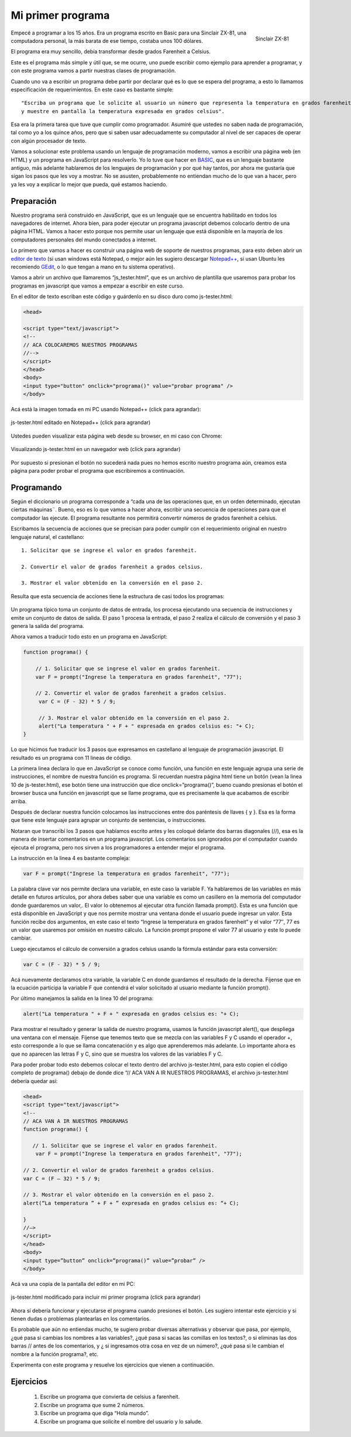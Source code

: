 Mi primer programa
==================

.. figure:: /_static/zx81.gif
   :scale: 80 %
   :alt: Sinclair ZX-81
   :align: right

   Sinclair ZX-81

 
Empecé a programar a los 15 años. Era un programa escrito en Basic para una Sinclair ZX-81, una computadora personal, la más barata de ese tiempo, costaba unos 100 dólares.

El programa era muy sencillo, debía transformar desde grados  Farenheit a Celsius.

Este es el programa más simple y útil que, se me ocurre, uno puede escribir como ejemplo para aprender a programar, y con este programa vamos a partir nuestras clases de programación.

Cuando uno va a escribir un programa debe partir por declarar qué es lo que se espera del programa, a esto lo llamamos especificación de requerimientos. En este caso es bastante simple: ::

	"Escriba un programa que le solicite al usuario un número que representa la temperatura en grados farenheit 
	y muestre en pantalla la temperatura expresada en grados celsius".

Esa era la primera tarea que tuve que cumplir como programador.  Asumiré que ustedes no saben nada de programación, tal como yo a los quince años, pero que si saben usar adecuadamente su computador al nivel de ser capaces de operar con algún procesador de texto.

Vamos a solucionar este problema usando un lenguaje de programación moderno, vamos a escribir una página web (en HTML) y un programa en JavaScript para resolverlo. Yo lo tuve que hacer en `BASIC <http://es.wikipedia.org/wiki/BASIC>`_, que es un lenguaje bastante antiguo, más adelante hablaremos de los lenguajes de programación y por qué hay tantos, por ahora me gustaría que sigan los pasos que les voy a mostrar. No se asusten, probablemente no entiendan mucho de lo que van a hacer, pero ya les voy a explicar  lo mejor que pueda,  qué estamos haciendo.

Preparación
-----------

Nuestro programa será construido en  JavaScript, que es un lenguaje que se encuentra habilitado en todos los navegadores de internet. Ahora bien, para poder ejecutar un programa javascript debemos colocarlo dentro de una página HTML. Vamos a hacer esto porque nos permite usar un lenguaje que está disponible en la mayoría de los computadores personales del mundo conectados a internet.

Lo primero que vamos a hacer es construir una página web de soporte de nuestros programas, para esto deben abrir un `editor de texto <http://es.wikipedia.org/wiki/Editor_de_texto>`_ (si usan windows está Notepad, o mejor aún les sugiero descargar `Notepad++ <http://notepad-plus-plus.org/>`_, si usan Ubuntu les recomiendo `GEdit <http://projects.gnome.org/gedit/>`_, o lo que tengan a mano en tu sistema operativo).

Vamos a abrir un archivo que llamaremos “js_tester.html“, que es un archivo de plantilla que usaremos para probar los programas en javascript que vamos a empezar a escribir en este curso.

En el editor de texto escriban este código y guárdenlo en su disco duro como js-tester.html:

.. code-block:: html

	<head>

	<script type="text/javascript">
	<!--
	// ACA COLOCAREMOS NUESTROS PROGRAMAS
	//-->
	</script>
	</head>
	<body>
	<input type="button" onclick="programa()" value="probar programa" />
	</body>

Acá está la imagen tomada en mi PC usando Notepad++ (click para agrandar):


.. figure:: /_static/js-tester.png
   :scale: 50 %
   :alt: js-tester.html editado en Notepad++ (click para agrandar)
   :align: center

   js-tester.html editado en Notepad++ (click para agrandar)

Ustedes pueden visualizar esta página web desde su browser, en mi caso con Chrome:

.. figure:: /_static/js-tester-en-browser.png
   :scale: 50 %
   :alt: Visualizando js-tester.html en un navegador web (click para agrandar)
   :align: center

   Visualizando js-tester.html en un navegador web (click para agrandar)

Por supuesto si presionan el botón no sucederá nada pues no hemos escrito nuestro programa aún, creamos esta página para poder probar el programa que escribiremos a continuación.


Programando
-----------

Según el diccionario un programa corresponde a “cada una de las operaciones que, en un orden determinado, ejecutan ciertas máquinas¨. Bueno, eso es lo que vamos a hacer ahora, escribir una secuencia de operaciones para que el computador las ejecute. El programa resultante nos permitirá convertir números de grados farenheit a celsius.

Escribamos la secuencia de acciones que se precisan para poder cumplir con el requerimiento original en nuestro lenguaje natural, el castellano: ::

	1. Solicitar que se ingrese el valor en grados farenheit.

	2. Convertir el valor de grados farenheit a grados celsius.

	3. Mostrar el valor obtenido en la conversión en el paso 2.

Resulta que esta secuencia de acciones tiene la estructura de casi todos los programas:

.. figure:: /_static/EstructuraPrograma.png
   :scale: 70 %
   :alt: 
   :align: center

Un programa típico toma un conjunto de datos de entrada, los procesa ejecutando una secuencia de instrucciones y emite un conjunto de datos de salida. El paso 1 procesa la entrada, el paso 2 realiza el cálculo de conversión y el paso 3 genera la salida del programa.

Ahora vamos a traducir todo esto en un programa en JavaScript: 

.. code-block:: javascript

	function programa() { 

	    // 1. Solicitar que se ingrese el valor en grados farenheit.
	    var F = prompt("Ingrese la temperatura en grados farenheit", "77");

	    // 2. Convertir el valor de grados farenheit a grados celsius.
	     var C = (F - 32) * 5 / 9;

	     // 3. Mostrar el valor obtenido en la conversión en el paso 2.
	     alert("La temperatura " + F + " expresada en grados celsius es: "+ C);
	}

Lo que hicimos fue traducir los 3 pasos que expresamos en castellano al lenguaje de programación javascript. El resultado es un programa con 11 lineas de código.

La primera linea declara lo que en JavaScript se conoce como función, una función en este lenguaje agrupa una serie de instrucciones, el nombre de nuestra función es programa. Si recuerdan nuestra página html tiene un botón (vean la linea 10 de js-tester.html), ese botón tiene una instrucción que dice onclick=”programa()”, bueno cuando presionas el botón el browser busca una función en javascript que se llame programa, que es precisamente  la que acabamos de escribir arriba.

Después de declarar nuestra función colocamos las instrucciones entre dos paréntesis de llaves { y }. Esa es la forma que tiene este lenguaje para agrupar un conjunto de sentencias, o instrucciones.

Notaran que transcribí los 3 pasos que habíamos escrito antes y les coloqué delante dos barras diagonales (//), esa es la manera de insertar comentarios en un programa javascript. Los comentarios son ignorados por el computador cuando ejecuta el programa, pero nos sirven a los programadores a entender mejor el programa.

La instrucción en la linea 4 es bastante compleja: 

.. code-block:: javascript

	var F = prompt("Ingrese la temperatura en grados farenheit", "77");

La palabra clave var nos permite declara una variable, en este caso la variable F. Ya hablaremos de las variables en más detalle en futuros artículos, por ahora debes saber que una variable es como un casillero en la memoria del computador donde guardaremos un valor,. El valor lo obtenemos al ejecutar otra función llamada prompt(). Esta es una función que está  disponible en JavaScript y  que nos permite mostrar una ventana donde el usuario puede ingresar un valor. Esta función recibe dos argumentos, en este caso el texto “Ingrese la temperatura en grados farenheit” y el valor “77″, 77 es un valor que usaremos por omisión en nuestro cálculo. La función prompt propone el valor 77 al usuario y este lo puede cambiar.

Luego ejecutamos el cálculo de conversión a grados celsius usando la fórmula estándar para esta conversión: 

.. code-block:: javascript

	var C = (F - 32) * 5 / 9;

Acá nuevamente declaramos otra variable, la variable C en donde guardamos el resultado de la derecha. Fíjense que en la ecuación participa la variable F que contendrá el valor solicitado al usuario mediante la función prompt().

Por último manejamos la salida en la linea 10 del programa: 

.. code-block:: javascript

	alert("La temperatura " + F + " expresada en grados celsius es: "+ C);

Para mostrar el resultado y generar la salida de nuestro programa, usamos la función javascript alert(), que despliega una ventana con el mensaje. Fíjense que tenemos texto que se mezcla con las variables F y C usando el operador +, esto corresponde a lo que se llama concatenación y es algo que aprenderemos más adelante. Lo importante ahora es que no aparecen las letras F y C, sino que se muestra los valores de las variables F y C.

Para poder probar todo esto debemos colocar el texto dentro del archivo js-tester.html, para esto copien el código completo de programa()  debajo de donde dice “// ACA VAN A IR NUESTROS PROGRAMAS, el archivo js-tester.html debería quedar así:

.. code-block:: html

	<head>
	<script type="text/javascript">
	<!--
	// ACA VAN A IR NUESTROS PROGRAMAS
	function programa() {

	   // 1. Solicitar que se ingrese el valor en grados farenheit.
	    var F = prompt("Ingrese la temperatura en grados farenheit", "77");

	// 2. Convertir el valor de grados farenheit a grados celsius.
	var C = (F – 32) * 5 / 9;

	// 3. Mostrar el valor obtenido en la conversión en el paso 2.
	alert(“La temperatura ” + F + ” expresada en grados celsius es: “+ C);

	}
	//–>
	</script>
	</head>
	<body>
	<input type=”button” onclick=”programa()” value=”probar” />
	</body>


Acá va una copia de la pantalla del editor en mi PC:

.. figure:: /_static/js-tester-primer-programa3.png
   :scale: 70 %
   :alt: js-tester.html modificado para incluir mi primer programa (click para agrandar)
   :align: center

   js-tester.html modificado para incluir mi primer programa (click para agrandar)

Ahora sí debería funcionar y ejecutarse el programa cuando presiones el botón. Les sugiero intentar este ejercicio y si tienen dudas o problemas plantearlas en los comentarios.

Es probable que aún no entiendas mucho, te sugiero probar diversas alternativas y observar que pasa, por ejemplo, ¿qué pasa si cambias los nombres a las variables?, ¿qué pasa si sacas las comillas en los textos?, o si eliminas las dos barras // antes de los comentarios, y ¿ si ingresamos otra cosa en vez de un número?, ¿qué pasa si le cambian el nombre a la función programa?, etc.

Experimenta con este programa y resuelve los ejercicios que vienen a continuación.

Ejercicios
----------

	#. Escribe un programa que convierta de celsius a farenheit.
	#. Escribe un programa que sume 2 números.
	#. Escribe un programa que diga “Hola mundo”.
	#. Escribe un programa que solicite el nombre del usuario y lo salude. 



